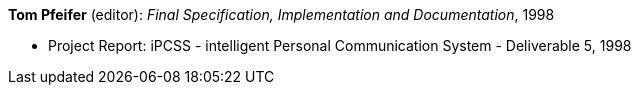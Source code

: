 *Tom Pfeifer* (editor): _Final Specification, Implementation and Documentation_, 1998

* Project Report: iPCSS - intelligent Personal Communication System - Deliverable 5, 1998


